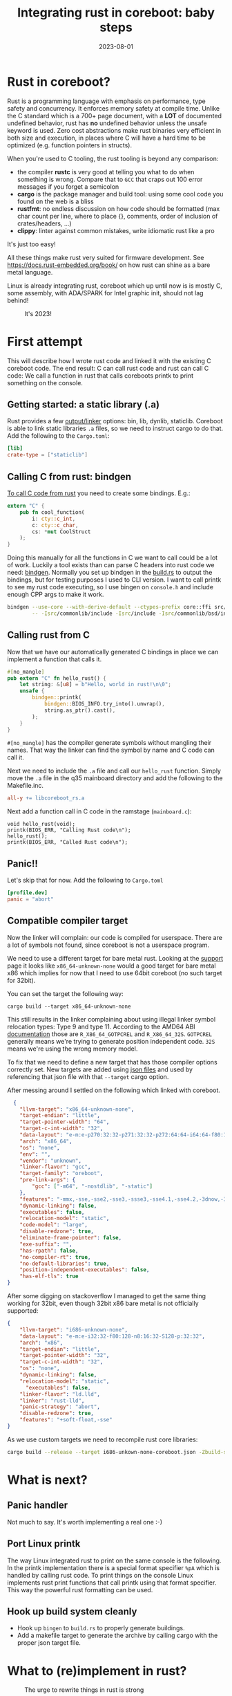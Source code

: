 #+title: Integrating rust in coreboot: baby steps
#+date: 2023-08-01
#+lastmod: 2021-09-28
#+categories[]: 
#+tags[]: 
#+images[]: 
#+keyphrase: 
#+description:
#+seotitle: 
#+seo: true
#+math: false
#+slider: false
#+private: false
#+draft: false

* Rust in coreboot?
#+CAPTION: It's 2023
#+ATTR_HTML: :class center no-border :width 70% :height 70%

Rust is a programming language with emphasis on performance, type safety and concurrency.
It enforces memory safety at compile time. Unlike the C standard which is a 700+ page document,
with a *LOT* of documented undefined behavior, rust has *no* undefined behavior unless the unsafe
keyword is used. Zero cost abstractions make rust binaries very efficient in both size and
execution, in places where C will have a hard time to be optimized (e.g. function pointers in structs).

When you're used to C tooling, the rust tooling is beyond any comparison:
- the compiler *rustc* is very good at telling you what to do when something is wrong. Compare that to ~GCC~ that craps out 100 error messages if you forget a semicolon
- *cargo* is the package manager and build tool: using some cool code you found on the web is a bliss
- *rustfmt*: no endless discussion on how code should be formatted (max char count per line, where to place {}, comments, order of inclusion of crates/headers, ...)
- *clippy*: linter against common mistakes, write idiomatic rust like a pro

It's just too easy!

All these things make rust very suited for firmware development.
See [[https://docs.rust-embedded.org/book/]] on how rust can shine as a bare metal language.

Linux is already integrating rust, coreboot which up until now is is mostly C, some assembly, with ADA/SPARK for Intel graphic init, should not lag behind!
#+CAPTION: It's 2023!
#+ATTR_HTML: :class center no-border :width 85% :height 85%
[[/rust_safe.png]]

* First attempt

This will describe how I wrote rust code and linked it with the existing C coreboot code.
The end result: C can call rust code and rust can call C code: We call a function in rust
that calls coreboots printk to print something on the console.

** Getting started: a static library (.a)

Rust provides a few [[https://doc.rust-lang.org/reference/linkage.html][output/linker]] options: bin, lib, dynlib, staticlib.
Coreboot is able to link static libraries ~.a~ files, so we need to instruct cargo to do that.
Add the following to the ~Cargo.toml~:

#+BEGIN_SRC toml
      [lib]
      crate-type = ["staticlib"]
#+END_SRC

** Calling C from rust: bindgen

[[https://docs.rust-embedded.org/book/interoperability/c-with-rust.html][To call C code from rust]] you need to create some bindings. E.g.:
#+BEGIN_SRC rust
  extern "C" {
      pub fn cool_function(
          i: cty::c_int,
          c: cty::c_char,
          cs: *mut CoolStruct
      );
  }
#+END_SRC
Doing this manually for all the functions in C we want to call could be a lot of work. Luckily a tool exists
than can parse C headers into rust code we need: [[https://github.com/rust-lang/rust-bindgen][bindgen]]. Normally you set up bindgen in the [[https://doc.rust-lang.org/cargo/reference/build-scripts.html][build.rs]] to output
the bindings, but for testing purposes I used to CLI version.
I want to call printk to see my rust code executing, so I use bingen on ~console.h~ and include enough CPP args to make it work.
#+BEGIN_SRC bash
   bindgen --use-core --with-derive-default --ctypes-prefix core::ffi src/include/console/console.h \
           -- -Isrc/commonlib/include -Isrc/include -Isrc/commonlib/bsd/include -include src/include/kconfig.h -Ibuild -DENV_RAMSTAGE=1
#+END_SRC

** Calling rust from C

Now that we have our automatically generated C bindings in place we can implement a function that calls it.
#+BEGIN_SRC rust
  #[no_mangle]
  pub extern "C" fn hello_rust() {
      let string: &[u8] = b"Hello, world in rust!\n\0";
      unsafe {
          bindgen::printk(
              bindgen::BIOS_INFO.try_into().unwrap(),
              string.as_ptr().cast(),
          );
      }
  }
#+END_SRC

~#[no_mangle]~ has the compiler generate symbols without mangling their names.
That way the linker can find the symbol by name and C code can call it.

Next we need to include the ~.a~ file and call our ~hello_rust~ function.
Simply move the ~.a~ file in the q35 mainboard directory and add the following to the Makefile.inc.

#+BEGIN_SRC Makefile
  all-y += libcoreboot_rs.a
#+END_SRC

Next add a function call in C code in the ramstage (~mainboard.c~):
#+BEGIN_SRC
 	void hello_rust(void);
	printk(BIOS_ERR, "Calling Rust code\n");
	hello_rust();
	printk(BIOS_ERR, "Called Rust code\n");
#+END_SRC

** Panic!!

Let's skip that for now. Add the following to ~Cargo.toml~

#+BEGIN_SRC toml
      [profile.dev]
      panic = "abort"
#+END_SRC


** Compatible compiler target

Now the linker will complain: our code is compiled for userspace.
There are a lot of symbols not found, since coreboot is not a userspace program.

We need to use a different target for bare metal rust. Looking at the [[https://doc.rust-lang.org/rustc/platform-support.html][support]] page
it looks like ~x86_64-unknown-none~ would a good target for bare metal x86 which implies for now
that I need to use 64bit coreboot (no such target for 32bit).

You can set the target the following way:
#+BEGIN_SRC
  cargo build --target x86_64-unknown-none
#+END_SRC

This still results in the linker complaining about using illegal linker symbol relocation types: Type 9 and type 11.
According to the AMD64 ABI [[https://refspecs.linuxfoundation.org/elf/x86_64-abi-0.95.pdf][documentation]] those are ~R_X86_64_GOTPCREL~ and ~R_X86_64_32S~.
~GOTPCREL~ generally means we're trying to generate position independent code.
~32S~ means we're using the wrong memory model.

To fix that we need to define a new target that has those compiler options correctly set.
New targets are added using [[https://doc.rust-lang.org/rustc/targets/custom.html][json files]] and used by referencing that json file with that ~--target~ cargo option.

After messing around I settled on the following which linked with coreboot.
#+BEGIN_SRC json
  {
    "llvm-target": "x86_64-unknown-none",
    "target-endian": "little",
    "target-pointer-width": "64",
    "target-c-int-width": "32",
    "data-layout": "e-m:e-p270:32:32-p271:32:32-p272:64:64-i64:64-f80:128-n8:16:32:64-S128",
    "arch": "x86_64",
    "os": "none",
    "env": "",
    "vendor": "unknown",
    "linker-flavor": "gcc",
    "target-family": "oreboot",
    "pre-link-args": {
        "gcc": ["-m64", "-nostdlib", "-static"]
    },
    "features": "-mmx,-sse,-sse2,-sse3,-ssse3,-sse4.1,-sse4.2,-3dnow,-3dnowa,-avx,-avx2,+soft-float",
    "dynamic-linking": false,
    "executables": false,
    "relocation-model": "static",
    "code-model": "large",
    "disable-redzone": true,
    "eliminate-frame-pointer": false,
    "exe-suffix": "",
    "has-rpath": false,
    "no-compiler-rt": true,
    "no-default-libraries": true,
    "position-independent-executables": false,
    "has-elf-tls": true
}
#+END_SRC

After some digging on stackoverflow I managed to get the same thing working for 32bit, even though 32bit x86 bare metal is not officially supported:
#+BEGIN_SRC json
  {
      "llvm-target": "i686-unknown-none",
      "data-layout": "e-m:e-i32:32-f80:128-n8:16:32-S128-p:32:32",
      "arch": "x86",
      "target-endian": "little",
      "target-pointer-width": "32",
      "target-c-int-width": "32",
      "os": "none",
      "dynamic-linking": false,
      "relocation-model": "static",
        "executables": false,
      "linker-flavor": "ld.lld",
      "linker": "rust-lld",
      "panic-strategy": "abort",
      "disable-redzone": true,
      "features": "+soft-float,-sse"
  }
#+END_SRC

As we use custom targets we need to recompile rust core libraries:
#+BEGIN_SRC bash
  cargo build --release --target i686-unkown-none-coreboot.json -Zbuild-std=core,alloc
#+END_SRC

* What is next?
** Panic handler

Not much to say. It's worth implementing a real one :-)

** Port Linux printk

The way Linux integrated rust to print on the same console is the following.
In the printk implementation there is a special format specifier ~%pA~ which is handled by
calling rust code. To print things on the console Linux implements rust print functions
that call printk using that format specifier. This way the powerful rust formatting can be used.

** Hook up build system cleanly

- Hook up ~bingen~ to ~build.rs~ to properly generate buildings.
- Add a makefile target to generate the archive by calling cargo with the proper json target file.

* What to (re)implement in rust?
#+CAPTION: The urge to rewrite things in rust is strong
#+ATTR_HTML: :class center no-border :width 40% :height 40%
[[/rewrite_rust.png]]

So this blog post demonstrated that integrating rust code with C is not hard.
It's also very easy to replace parts of existing C code with rust seamlessly.
It was a design goal of rust after all. Now the question remains: what should be
written in rust inside the coreboot tree? I don't have a good answer to that question.

** SMI handler
This is the only runtime that coreboot leaves behind.
Given how security critical SMM code is (gaining code execution of SMM allows
to bypass any security mechanism the OS has in place without anyone noticing),
this seems like a good place to start.

Coreboot's C smihandler code is pretty slim compared to UEFI, which reduces the attack
surface. It still remains a nasty place for bugs and they are bound to exist with C code.
The small size of the smihandler also makes it a realistic target for a rust rewrite.

* What would you want to be rewritten in rust?
